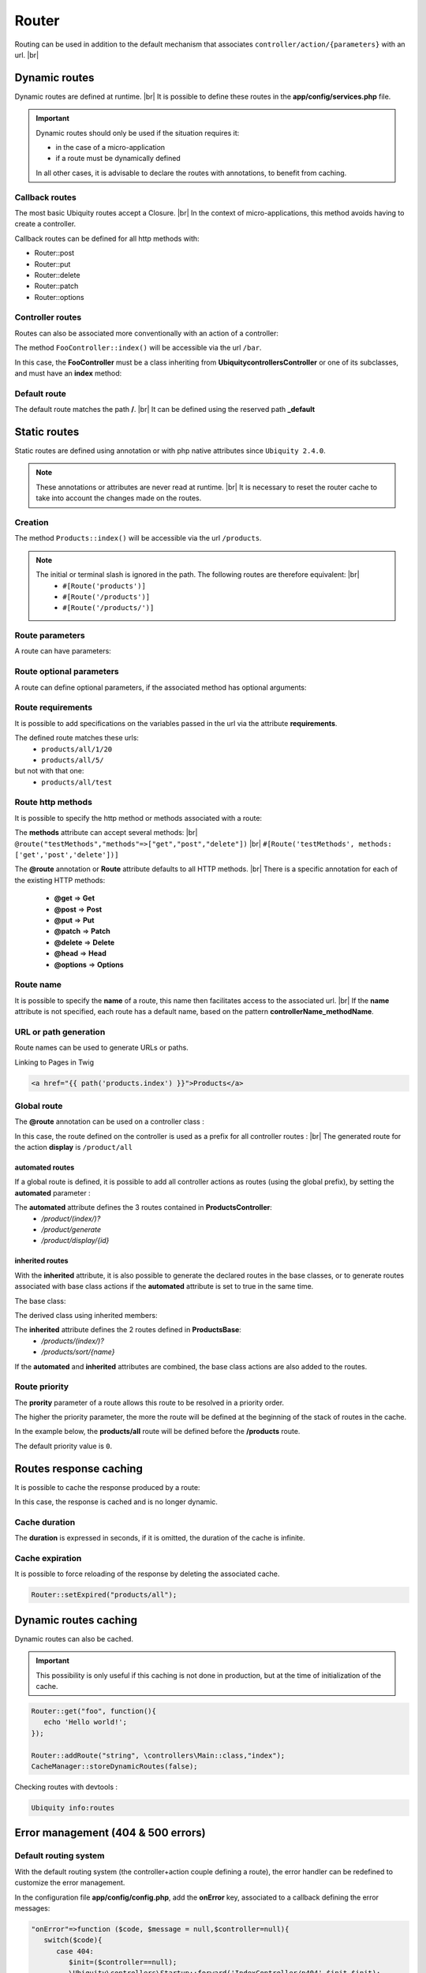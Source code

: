 Router
======

Routing can be used in addition to the default mechanism that associates ``controller/action/{parameters}`` with an url. |br|

Dynamic routes
--------------
Dynamic routes are defined at runtime. |br|
It is possible to define these routes in the **app/config/services.php** file.

.. important::
	Dynamic routes should only be used if the situation requires it:

	- in the case of a micro-application
	- if a route must be dynamically defined
	
	In all other cases, it is advisable to declare the routes with annotations, to benefit from caching.

Callback routes
^^^^^^^^^^^^^^^
The most basic Ubiquity routes accept a Closure. |br|
In the context of micro-applications, this method avoids having to create a controller.

.. code-block:: php
   :linenos:
   :caption: app/config/services.php
   :emphasize-lines: 3-5
   
	use Ubiquity\controllers\Router;
	
	Router::get("foo", function(){
		echo 'Hello world!';
	});


Callback routes can be defined for all http methods with:

- Router::post
- Router::put
- Router::delete
- Router::patch
- Router::options

Controller routes
^^^^^^^^^^^^^^^^^
Routes can also be associated more conventionally with an action of a controller:

.. code-block:: php
   :linenos:
   :caption: app/config/services.php
   :emphasize-lines: 3
   
	use Ubiquity\controllers\Router;
	
	Router::addRoute('bar', \controllers\FooController::class,'index');

The method ``FooController::index()`` will be accessible via the url ``/bar``.

In this case, the **FooController** must be a class inheriting from **Ubiquity\controllers\Controller** or one of its subclasses,
and must have an **index** method:

.. code-block:: php
   :linenos:
   :caption: app/controllers/FooController.php
   :emphasize-lines: 5-7

	namespace controllers;
	
	class FooController extends ControllerBase{
	
		public function index(){
			echo 'Hello from foo';
		}
	}

Default route
^^^^^^^^^^^^^
The default route matches the path **/**. |br|
It can be defined using the reserved path **_default**

.. code-block:: php
   :linenos:
   :caption: app/config/services.php
   :emphasize-lines: 3
   
	use Ubiquity\controllers\Router;
	
	Router::addRoute("_default", \controllers\FooController::class,'bar');


Static routes
-------------

Static routes are defined using annotation or with php native attributes since ``Ubiquity 2.4.0``.

.. note::
	These annotations or attributes are never read at runtime. |br|
	It is necessary to reset the router cache to take into account the changes made on the routes.

Creation
^^^^^^^

.. tabs::

   .. tab:: Attributes

      .. code-block:: php
         :linenos:
         :caption: app/controllers/ProductsController.php
         :emphasize-lines: 7

         namespace controllers;

         use Ubiquity\attributes\items\router\Route;

         class ProductsController extends ControllerBase{

             #[Route('products')]
             public function index(){}

         }

   .. tab:: Annotations

      .. code-block:: php
         :linenos:
         :caption: app/controllers/ProductsController.php
         :emphasize-lines: 5-7

         namespace controllers;

         class ProductsController extends ControllerBase{

             /**
              * @route("products")
              */
             public function index(){}

         }


The method ``Products::index()`` will be accessible via the url ``/products``.


.. note::
   The initial or terminal slash is ignored in the path. The following routes are therefore equivalent: |br|
     * ``#[Route('products')]``
     * ``#[Route('/products')]``
     * ``#[Route('/products/')]``

Route parameters
^^^^^^^^^^^^^^^^
A route can have parameters:

.. tabs::

   .. tab:: Attributes

      .. code-block:: php
         :linenos:
         :caption: app/controllers/ProductsController.php
         :emphasize-lines: 7

         namespace controllers;

         use Ubiquity\attributes\items\router\Route;

         class ProductsController extends ControllerBase{
         ...
              #[Route('products/{value}')]
              public function search($value){
                  // $value will equal the dynamic part of the URL
                  // e.g. at /products/brocolis, then $value='brocolis'
                  // ...
              }
         }

   .. tab:: Annotations

      .. code-block:: php
         :linenos:
         :caption: app/controllers/ProductsController.php
         :emphasize-lines: 6

         namespace controllers;

         class ProductsController extends ControllerBase{
         ...
             /**
              * @route("products/{value}")
              */
              public function search($value){
                 // $value will equal the dynamic part of the URL
                 // e.g. at /products/brocolis, then $value='brocolis'
                 // ...
              }
         }

Route optional parameters
^^^^^^^^^^^^^^^^^^^^^^^^^
A route can define optional parameters, if the associated method has optional arguments:

.. tabs::

   .. tab:: Attributes

      .. code-block:: php
         :linenos:
         :caption: app/controllers/ProductsController.php
         :emphasize-lines: 7

         namespace controllers;

         use Ubiquity\attributes\items\router\Route;

         class ProductsController extends ControllerBase{
            ...
            #[Route('products/all/{pageNum}/{countPerPage}')]
            public function list($pageNum,$countPerPage=50){
               // ...
            }
         }

   .. tab:: Annotations

      .. code-block:: php
         :linenos:
         :caption: app/controllers/ProductsController.php
         :emphasize-lines: 6

         namespace controllers;

         class ProductsController extends ControllerBase{
            ...
            /**
             * @route("products/all/{pageNum}/{countPerPage}")
             */
            public function list($pageNum,$countPerPage=50){
               // ...
            }
         }

Route requirements
^^^^^^^^^^^^^^^^^^

It is possible to add specifications on the variables passed in the url via the attribute **requirements**.

.. tabs::

   .. tab:: Attributes

      .. code-block:: php
         :linenos:
         :caption: app/controllers/ProductsController.php
         :emphasize-lines: 7

         namespace controllers;

         use Ubiquity\attributes\items\router\Route;

         class ProductsController extends ControllerBase{
            ...
            #[Route('products/all/{pageNum}/{countPerPage}',requirements: ["pageNum"=>"\d+","countPerPage"=>"\d?"])]
            public function list($pageNum,$countPerPage=50){
               // ...
            }
         }

   .. tab:: Annotations

      .. code-block:: php
         :linenos:
         :caption: app/controllers/ProductsController.php
         :emphasize-lines: 6

         namespace controllers;

         class ProductsController extends ControllerBase{
            ...
            /**
             * @route("products/all/{pageNum}/{countPerPage}","requirements"=>["pageNum"=>"\d+","countPerPage"=>"\d?"])
             */
            public function list($pageNum,$countPerPage=50){
               // ...
            }
         }

The defined route matches these urls:
  - ``products/all/1/20``
  - ``products/all/5/`` 
but not with that one:
  - ``products/all/test``
  

Route http methods
^^^^^^^^^^^^^^^^^^

It is possible to specify the http method or methods associated with a route:

.. tabs::

   .. tab:: Attributes

      .. code-block:: php
         :linenos:
         :caption: app/controllers/ProductsController.php
         :emphasize-lines: 7

         namespace controllers;

         use Ubiquity\attributes\items\router\Route;

         class ProductsController extends ControllerBase{

            #[Route('products',methods: ['get','post'])]
            public function index(){}

         }

   .. tab:: Annotations

      .. code-block:: php
         :linenos:
         :caption: app/controllers/ProductsController.php
         :emphasize-lines: 6

         namespace controllers;

         class ProductsController extends ControllerBase{

            /**
             * @route("products","methods"=>["get","post"])
             */
            public function index(){}

         }

The **methods** attribute can accept several methods: |br|
``@route("testMethods","methods"=>["get","post","delete"])`` |br|
``#[Route('testMethods', methods: ['get','post','delete'])]``

The **@route** annotation or **Route** attribute defaults to all HTTP methods. |br|
There is a specific annotation for each of the existing HTTP methods:
 - **@get** => **Get**
 - **@post** => **Post**
 - **@put** => **Put**
 - **@patch** => **Patch**
 - **@delete** => **Delete**
 - **@head** => **Head**
 - **@options** => **Options**

.. tabs::

   .. tab:: Attributes

      .. code-block:: php
         :linenos:
         :caption: app/controllers/ProductsController.php
         :emphasize-lines: 7

         namespace controllers;

         use Ubiquity\attributes\items\router\Get;

         class ProductsController extends ControllerBase{

            #[Get('products')]
            public function index(){}

         }

   .. tab:: Annotations

      .. code-block:: php
         :linenos:
         :caption: app/controllers/ProductsController.php
         :emphasize-lines: 6

         namespace controllers;

         class ProductsController extends ControllerBase{

            /**
             * @get("products")
             */
            public function index(){}

         }


Route name
^^^^^^^^^^
It is possible to specify the **name** of a route, this name then facilitates access to the associated url. |br|
If the **name** attribute is not specified, each route has a default name, based on the pattern **controllerName_methodName**.

.. tabs::

   .. tab:: Attributes

        .. code-block:: php
           :linenos:
           :caption: app/controllers/ProductsController.php
           :emphasize-lines: 7

           namespace controllers;

           use Ubiquity\attributes\items\router\Route;

           class ProductsController extends ControllerBase{

              #[Route('products',name: 'products.index')]
              public function index(){}

           }

   .. tab:: Annotations

        .. code-block:: php
           :linenos:
           :caption: app/controllers/ProductsController.php
           :emphasize-lines: 5-7

           namespace controllers;

           class ProductsController extends ControllerBase{

              /**
               * @route("products","name"=>"products.index")
               */
              public function index(){}

           }

URL or path generation
^^^^^^^^^^^^^^^^^^^^^^
Route names can be used to generate URLs or paths.

Linking to Pages in Twig

.. code-block:: html+twig
   
   <a href="{{ path('products.index') }}">Products</a>
   

Global route
^^^^^^^^^^^^
The **@route** annotation can be used on a controller class :

.. tabs::

   .. tab:: Attributes

        .. code-block:: php
           :linenos:
           :caption: app/controllers/ProductsController.php
           :emphasize-lines: 5

           namespace controllers;

           use Ubiquity\attributes\items\router\Route;

           #[Route('products')]
           class ProductsController extends ControllerBase{
              ...
              #[Route('/all')]
              public function display(){}

           }

   .. tab:: Annotations

        .. code-block:: php
           :linenos:
           :caption: app/controllers/ProductsController.php
           :emphasize-lines: 3

           namespace controllers;
           /**
            * @route("/product")
            */
           class ProductsController extends ControllerBase{

              ...
              /**
               * @route("/all")
               */
              public function display(){}

           }

In this case, the route defined on the controller is used as a prefix for all controller routes : |br|
The generated route for the action **display** is ``/product/all``

automated routes
~~~~~~~~~~~~~~~~

If a global route is defined, it is possible to add all controller actions as routes (using the global prefix), by setting the **automated** parameter :

.. tabs::

   .. tab:: Attributes

        .. code-block:: php
           :linenos:
           :caption: app/controllers/ProductsController.php
           :emphasize-lines: 5

           namespace controllers;

           use Ubiquity\attributes\items\router\Route;

           #[Route('/products',automated: true)]
           class ProductsController extends ControllerBase{

              public function index(){}

              public function generate(){}

              public function display($id){}

           }

   .. tab:: Annotations

        .. code-block:: php
           :linenos:
           :caption: app/controllers/ProductsController.php
           :emphasize-lines: 3

           namespace controllers;
           /**
            * @route("/product","automated"=>true)
            */
           class ProductsController extends ControllerBase{

              public function index(){}

              public function generate(){}

              public function display($id){}

           }

The **automated** attribute defines the 3 routes contained in **ProductsController**:
  - `/product/(index/)?`
  - `/product/generate`
  - `/product/display/{id}`

inherited routes
~~~~~~~~~~~~~~~~

With the **inherited** attribute, it is also possible to generate the declared routes in the base classes,
or to generate routes associated with base class actions if the **automated** attribute is set to true in the same time.

The base class:

.. tabs::

   .. tab:: Attributes

        .. code-block:: php
           :linenos:
           :caption: app/controllers/ProductsBase.php

            namespace controllers;

            use Ubiquity\attributes\items\router\Route;

            abstract class ProductsBase extends ControllerBase{

                #[Route('(index/)?')]
                public function index(){}

                #[Route('sort/{name}')]
                public function sortBy($name){}

            }

   .. tab:: Annotations

        .. code-block:: php
           :linenos:
           :caption: app/controllers/ProductsBase.php

           namespace controllers;

           abstract class ProductsBase extends ControllerBase{

              /**
               *@route("(index/)?")
               */
              public function index(){}

              /**
               * @route("sort/{name}")
               */
              public function sortBy($name){}

           }

The derived class using inherited members:

.. tabs::

   .. tab:: Attributes

        .. code-block:: php
           :linenos:
           :caption: app/controllers/ProductsController.php
           :emphasize-lines: 5

           namespace controllers;

           use Ubiquity\attributes\items\router\Route;

           #[Route('/product',inherited: true)]
           class ProductsController extends ProductsBase{

              public function display(){}

           }

   .. tab:: Annotations

        .. code-block:: php
           :linenos:
           :caption: app/controllers/ProductsController.php
           :emphasize-lines: 3

           namespace controllers;
           /**
            * @route("/product","inherited"=>true)
            */
           class ProductsController extends ProductsBase{

              public function display(){}

           }

The **inherited** attribute defines the 2 routes defined in **ProductsBase**:
  - `/products/(index/)?`
  - `/products/sort/{name}`


If the **automated** and **inherited** attributes are combined, the base class actions are also added to the routes.

Route priority
^^^^^^^^^^^^^^
The **prority** parameter of a route allows this route to be resolved in a priority order.

The higher the priority parameter, the more the route will be defined at the beginning of the stack of routes in the cache.

In the example below, the **products/all** route will be defined before the **/products** route.

.. tabs::

   .. tab:: Attributes

        .. code-block:: php
           :linenos:
           :caption: app/controllers/ProductsController.php
           :emphasize-lines: 7,10

           namespace controllers;

           use Ubiquity\attributes\items\router\Route;

           class ProductsController extends ControllerBase{

              #[Route('products', priority: 1)]
              public function index(){}

              #[Route('products/all', priority: 10)]
              public function all(){}

           }

   .. tab:: Annotations

        .. code-block:: php
           :linenos:
           :caption: app/controllers/ProductsController.php
           :emphasize-lines: 6,11

           namespace controllers;

           class ProductsController extends ControllerBase{

              /**
               * @route("products","priority"=>1)
               */
              public function index(){}

              /**
               * @route("products/all","priority"=>10)
               */
              public function all(){}

           }


The default priority value is ``0``.

Routes response caching
-----------------------
It is possible to cache the response produced by a route:

In this case, the response is cached and is no longer dynamic.

.. tabs::

   .. tab:: Attributes

        .. code-block:: php

           #[Route('products/all', cache: true)]
           public function all(){}

   .. tab:: Annotations

        .. code-block:: php

           /**
            * @route("products/all","cache"=>true)
            */
           public function all(){}


Cache duration
^^^^^^^^^^^^^^
The **duration** is expressed in seconds, if it is omitted, the duration of the cache is infinite.

.. tabs::

   .. tab:: Attributes

        .. code-block:: php

           #[Route('products/all', cache: true, duration: 3600)]
           public function all(){}

   .. tab:: Annotations

        .. code-block:: php

           /**
            * @route("products/all","cache"=>true,"duration"=>3600)
            */
           public function all(){}


Cache expiration
^^^^^^^^^^^^^^^^
It is possible to force reloading of the response by deleting the associated cache.

.. code-block:: php

   Router::setExpired("products/all");

Dynamic routes caching
----------------------

Dynamic routes can also be cached.

.. important::
   This possibility is only useful if this caching is not done in production, but at the time of initialization of the cache.

.. code-block:: php

   Router::get("foo", function(){
      echo 'Hello world!';
   });

   Router::addRoute("string", \controllers\Main::class,"index");
   CacheManager::storeDynamicRoutes(false);

Checking routes with devtools :

.. code-block:: bash

   Ubiquity info:routes
   
.. image:: /_static/images/controllers/info-routes.png
   :class: console

Error management (404 & 500 errors)
-----------------------------------

Default routing system
^^^^^^^^^^^^^^^^^^^^^^

With the default routing system (the controller+action couple defining a route), the error handler can be redefined to customize the error management.

In the configuration file **app/config/config.php**, add the **onError** key, associated to a callback defining the error messages:

.. code-block:: php
   
   "onError"=>function ($code, $message = null,$controller=null){
      switch($code){
         case 404:
            $init=($controller==null);
            \Ubiquity\controllers\Startup::forward('IndexController/p404',$init,$init);
            break;
      }
   }

Implement the requested action **p404** in the **IndexController**:

.. code-block:: php
   :caption: app/controllers/IndexController.php
   
   ...
   
   public function p404(){
      echo "<div class='ui error message'><div class='header'>404</div>The page you are looking for doesn't exist!</div>";
   }

Routage with annotations
^^^^^^^^^^^^^^^^^^^^^^^^

It is enough in this case to add a last route disabling the default routing system, and corresponding to the management of the 404 error:

.. tabs::

   .. tab:: Attributes

        .. code-block:: php
           :caption: app/controllers/IndexController.php

           ...

           #[Route('{url}', priority: -1000)]
           public function p404($url){
              echo "<div class='ui error message'><div class='header'>404</div>The page `$url` you are looking for doesn't exist!</div>";
           }

   .. tab:: Annotations

        .. code-block:: php
           :caption: app/controllers/IndexController.php

           ...

           /**
            * @route("{url}","priority"=>-1000)
            */
           public function p404($url){
              echo "<div class='ui error message'><div class='header'>404</div>The page `$url` you are looking for doesn't exist!</div>";
           }

.. |br| raw:: html

   <br />